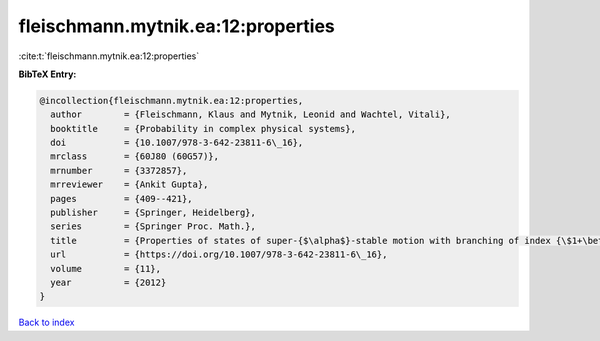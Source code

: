 fleischmann.mytnik.ea:12:properties
===================================

:cite:t:`fleischmann.mytnik.ea:12:properties`

**BibTeX Entry:**

.. code-block:: bibtex

   @incollection{fleischmann.mytnik.ea:12:properties,
     author        = {Fleischmann, Klaus and Mytnik, Leonid and Wachtel, Vitali},
     booktitle     = {Probability in complex physical systems},
     doi           = {10.1007/978-3-642-23811-6\_16},
     mrclass       = {60J80 (60G57)},
     mrnumber      = {3372857},
     mrreviewer    = {Ankit Gupta},
     pages         = {409--421},
     publisher     = {Springer, Heidelberg},
     series        = {Springer Proc. Math.},
     title         = {Properties of states of super-{$\alpha$}-stable motion with branching of index {\$1+\beta\$}},
     url           = {https://doi.org/10.1007/978-3-642-23811-6\_16},
     volume        = {11},
     year          = {2012}
   }

`Back to index <../By-Cite-Keys.html>`_
